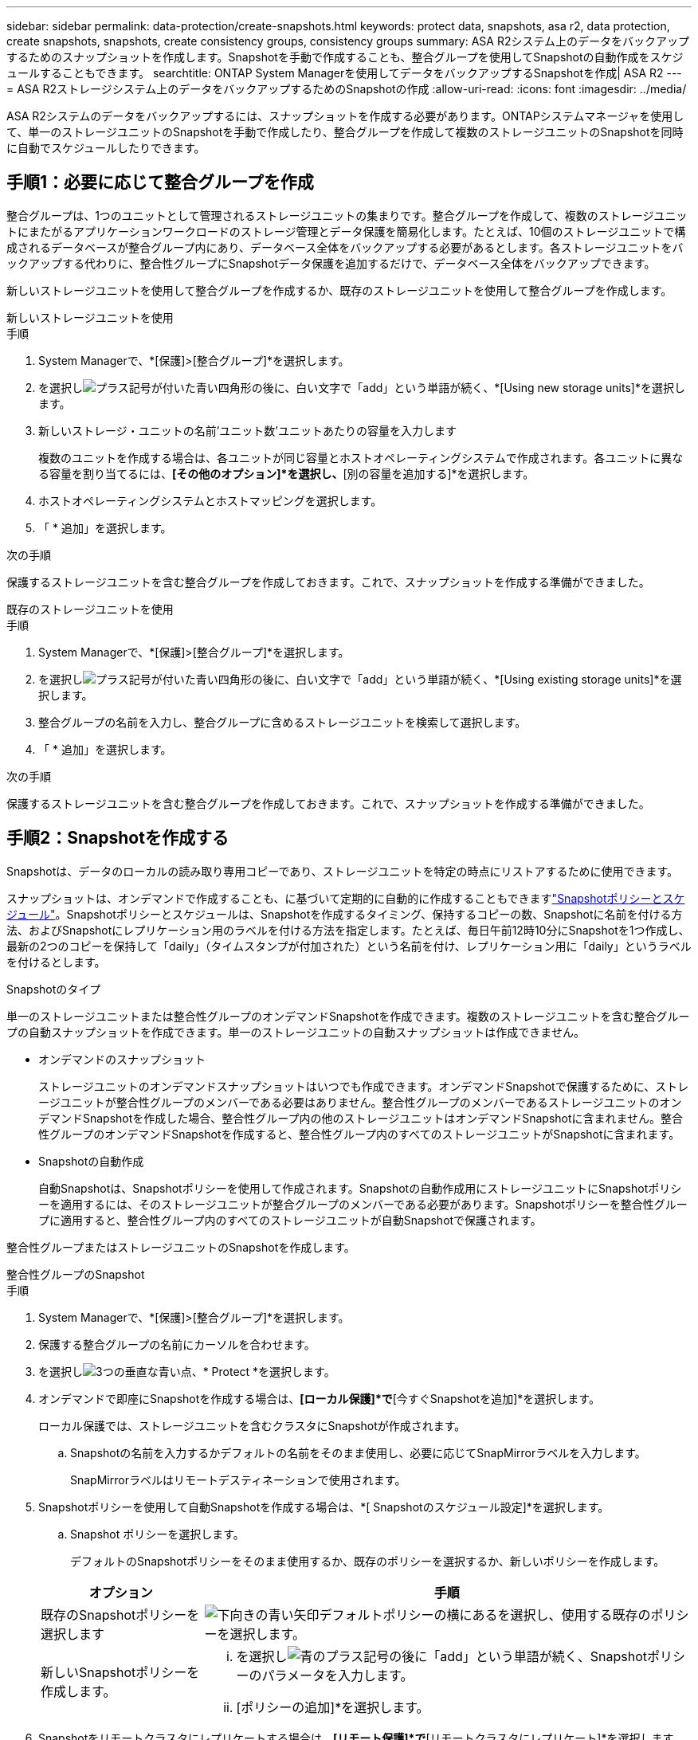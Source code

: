 ---
sidebar: sidebar 
permalink: data-protection/create-snapshots.html 
keywords: protect data, snapshots, asa r2, data protection, create snapshots, snapshots, create consistency groups, consistency groups 
summary: ASA R2システム上のデータをバックアップするためのスナップショットを作成します。Snapshotを手動で作成することも、整合グループを使用してSnapshotの自動作成をスケジュールすることもできます。 
searchtitle: ONTAP System Managerを使用してデータをバックアップするSnapshotを作成| ASA R2 
---
= ASA R2ストレージシステム上のデータをバックアップするためのSnapshotの作成
:allow-uri-read: 
:icons: font
:imagesdir: ../media/


[role="lead"]
ASA R2システムのデータをバックアップするには、スナップショットを作成する必要があります。ONTAPシステムマネージャを使用して、単一のストレージユニットのSnapshotを手動で作成したり、整合グループを作成して複数のストレージユニットのSnapshotを同時に自動でスケジュールしたりできます。



== 手順1：必要に応じて整合グループを作成

整合グループは、1つのユニットとして管理されるストレージユニットの集まりです。整合グループを作成して、複数のストレージユニットにまたがるアプリケーションワークロードのストレージ管理とデータ保護を簡易化します。たとえば、10個のストレージユニットで構成されるデータベースが整合グループ内にあり、データベース全体をバックアップする必要があるとします。各ストレージユニットをバックアップする代わりに、整合性グループにSnapshotデータ保護を追加するだけで、データベース全体をバックアップできます。

新しいストレージユニットを使用して整合グループを作成するか、既存のストレージユニットを使用して整合グループを作成します。

[role="tabbed-block"]
====
.新しいストレージユニットを使用
--
.手順
. System Managerで、*[保護]>[整合グループ]*を選択します。
. を選択しimage:icon_add_blue_bg.png["プラス記号が付いた青い四角形の後に、白い文字で「add」という単語が続く"]、*[Using new storage units]*を選択します。
. 新しいストレージ・ユニットの名前'ユニット数'ユニットあたりの容量を入力します
+
複数のユニットを作成する場合は、各ユニットが同じ容量とホストオペレーティングシステムで作成されます。各ユニットに異なる容量を割り当てるには、*[その他のオプション]*を選択し、*[別の容量を追加する]*を選択します。

. ホストオペレーティングシステムとホストマッピングを選択します。
. 「 * 追加」を選択します。


.次の手順
保護するストレージユニットを含む整合グループを作成しておきます。これで、スナップショットを作成する準備ができました。

--
.既存のストレージユニットを使用
--
.手順
. System Managerで、*[保護]>[整合グループ]*を選択します。
. を選択しimage:icon_add_blue_bg.png["プラス記号が付いた青い四角形の後に、白い文字で「add」という単語が続く"]、*[Using existing storage units]*を選択します。
. 整合グループの名前を入力し、整合グループに含めるストレージユニットを検索して選択します。
. 「 * 追加」を選択します。


.次の手順
保護するストレージユニットを含む整合グループを作成しておきます。これで、スナップショットを作成する準備ができました。

--
====


== 手順2：Snapshotを作成する

Snapshotは、データのローカルの読み取り専用コピーであり、ストレージユニットを特定の時点にリストアするために使用できます。

スナップショットは、オンデマンドで作成することも、に基づいて定期的に自動的に作成することもできますlink:policies-schedules.html["Snapshotポリシーとスケジュール"]。Snapshotポリシーとスケジュールは、Snapshotを作成するタイミング、保持するコピーの数、Snapshotに名前を付ける方法、およびSnapshotにレプリケーション用のラベルを付ける方法を指定します。たとえば、毎日午前12時10分にSnapshotを1つ作成し、最新の2つのコピーを保持して「daily」（タイムスタンプが付加された）という名前を付け、レプリケーション用に「daily」というラベルを付けるとします。

.Snapshotのタイプ
単一のストレージユニットまたは整合性グループのオンデマンドSnapshotを作成できます。複数のストレージユニットを含む整合グループの自動スナップショットを作成できます。単一のストレージユニットの自動スナップショットは作成できません。

* オンデマンドのスナップショット
+
ストレージユニットのオンデマンドスナップショットはいつでも作成できます。オンデマンドSnapshotで保護するために、ストレージユニットが整合性グループのメンバーである必要はありません。整合性グループのメンバーであるストレージユニットのオンデマンドSnapshotを作成した場合、整合性グループ内の他のストレージユニットはオンデマンドSnapshotに含まれません。整合性グループのオンデマンドSnapshotを作成すると、整合性グループ内のすべてのストレージユニットがSnapshotに含まれます。

* Snapshotの自動作成
+
自動Snapshotは、Snapshotポリシーを使用して作成されます。Snapshotの自動作成用にストレージユニットにSnapshotポリシーを適用するには、そのストレージユニットが整合グループのメンバーである必要があります。Snapshotポリシーを整合性グループに適用すると、整合性グループ内のすべてのストレージユニットが自動Snapshotで保護されます。



整合性グループまたはストレージユニットのSnapshotを作成します。

[role="tabbed-block"]
====
.整合性グループのSnapshot
--
.手順
. System Managerで、*[保護]>[整合グループ]*を選択します。
. 保護する整合グループの名前にカーソルを合わせます。
. を選択しimage:icon_kabob.gif["3つの垂直な青い点"]、* Protect *を選択します。
. オンデマンドで即座にSnapshotを作成する場合は、*[ローカル保護]*で*[今すぐSnapshotを追加]*を選択します。
+
ローカル保護では、ストレージユニットを含むクラスタにSnapshotが作成されます。

+
.. Snapshotの名前を入力するかデフォルトの名前をそのまま使用し、必要に応じてSnapMirrorラベルを入力します。
+
SnapMirrorラベルはリモートデスティネーションで使用されます。



. Snapshotポリシーを使用して自動Snapshotを作成する場合は、*[ Snapshotのスケジュール設定]*を選択します。
+
.. Snapshot ポリシーを選択します。
+
デフォルトのSnapshotポリシーをそのまま使用するか、既存のポリシーを選択するか、新しいポリシーを作成します。

+
[cols="2,6a"]
|===
| オプション | 手順 


| 既存のSnapshotポリシーを選択します  a| 
image:icon_dropdown_arrow.gif["下向きの青い矢印"]デフォルトポリシーの横にあるを選択し、使用する既存のポリシーを選択します。



| 新しいSnapshotポリシーを作成します。  a| 
... を選択しimage:icon_add.gif["青のプラス記号の後に「add」という単語が続く"]、Snapshotポリシーのパラメータを入力します。
... [ポリシーの追加]*を選択します。


|===


. Snapshotをリモートクラスタにレプリケートする場合は、*[リモート保護]*で*[リモートクラスタにレプリケート]*を選択します。
+
.. ソースクラスタとStorage VMを選択し、レプリケーションポリシーを選択します。
+
デフォルトでは、レプリケーションの最初のデータ転送がすぐに開始されます。



. [ 保存（ Save ） ] を選択します。


--
.ストレージユニットのスナップショット
--
.手順
. System Managerで、*[ストレージ]*を選択します。
. 保護するストレージユニットの名前にカーソルを合わせます。
. を選択しimage:icon_kabob.gif["3つの垂直な青い点"]、* Protect *を選択します。オンデマンドで即座にSnapshotを作成する場合は、*[ローカル保護]*で*[今すぐSnapshotを追加]*を選択します。
+
ローカル保護では、ストレージユニットを含むクラスタにSnapshotが作成されます。

. Snapshotの名前を入力するかデフォルトの名前をそのまま使用し、必要に応じてSnapMirrorラベルを入力します。
+
SnapMirrorラベルはリモートデスティネーションで使用されます。

. Snapshotポリシーを使用して自動Snapshotを作成する場合は、*[ Snapshotのスケジュール設定]*を選択します。
+
.. Snapshot ポリシーを選択します。
+
デフォルトのSnapshotポリシーをそのまま使用するか、既存のポリシーを選択するか、新しいポリシーを作成します。

+
[cols="2,6a"]
|===
| オプション | 手順 


| 既存のSnapshotポリシーを選択します  a| 
image:icon_dropdown_arrow.gif["下向きの青い矢印"]デフォルトポリシーの横にあるを選択し、使用する既存のポリシーを選択します。



| 新しいSnapshotポリシーを作成します。  a| 
... を選択しimage:icon_add.gif["青のプラス記号の後に「add」という単語が続く"]、Snapshotポリシーのパラメータを入力します。
... [ポリシーの追加]*を選択します。


|===


. Snapshotをリモートクラスタにレプリケートする場合は、*[リモート保護]*で*[リモートクラスタにレプリケート]*を選択します。
+
.. ソースクラスタとStorage VMを選択し、レプリケーションポリシーを選択します。
+
デフォルトでは、レプリケーションの最初のデータ転送がすぐに開始されます。



. [ 保存（ Save ） ] を選択します。


--
====
.次の手順
Snapshotでデータを保護したのでlink:../secure-data/encrypt-data-at-rest.html["Snapshotレプリケーションのセットアップ"]、バックアップとディザスタリカバリのために、地理的に離れた場所に整合グループをコピーする必要があります。
